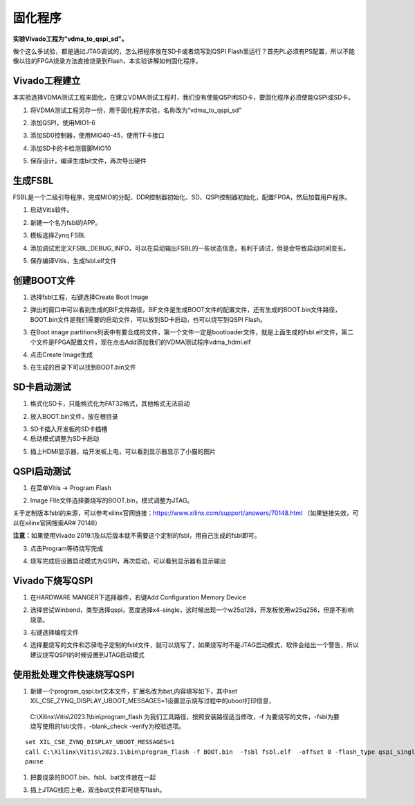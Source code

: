 固化程序
==========

**实验VIvado工程为“vdma_to_qspi_sd”。**

做个这么多试验，都是通过JTAG调试的，怎么把程序放在SD卡或者烧写到QSPI Flash里运行？首先PL必须有PS配置，所以不能像以往的FPGA烧录方法直接烧录到Flash，本实验讲解如何固化程序。

Vivado工程建立
--------------

本实验选择VDMA测试工程来固化，在建立VDMA测试工程时，我们没有使能QSPI和SD卡，要固化程序必须使能QSPI或SD卡。

1) 将VDMA测试工程另存一份，用于固化程序实验，名称改为“vdma_to_qspi_sd”

.. image:: images/15_media/image1.png
      
2) 添加QSPI，使用MIO1-6

.. image:: images/15_media/image2.png
      
3) 添加SD0控制器，使用MIO40-45，使用TF卡接口

.. image:: images/15_media/image3.png
      
4) 添加SD卡的卡检测管脚MIO10

.. image:: images/15_media/image4.png
      
5) 保存设计，编译生成bit文件，再次导出硬件

生成FSBL
--------

FSBL是一个二级引导程序，完成MIO的分配、DDR控制器初始化、SD、QSPI控制器初始化，配置FPGA，然后加载用户程序。

1) 启动Vitis软件。

.. image:: images/15_media/image5.png
      
2) 新建一个名为fsbl的APP。

.. image:: images/15_media/image6.png
      
3) 模板选择Zynq FSBL

.. image:: images/15_media/image7.png
      
4) 添加调试宏定义FSBL_DEBUG_INFO，可以在启动输出FSBL的一些状态信息，有利于调试，但是会导致启动时间变长。

.. image:: images/15_media/image8.png
      
5) 保存编译Vitis，生成fsbl.elf文件

创建BOOT文件
------------

1) 选择fsbl工程，右键选择Create Boot Image

.. image:: images/15_media/image9.png
      
2) 弹出的窗口中可以看到生成的BIF文件路径，BIF文件是生成BOOT文件的配置文件，还有生成的BOOT.bin文件路径，BOOT.bin文件是我们需要的启动文件，可以放到SD卡启动，也可以烧写到QSPI Flash。

.. image:: images/15_media/image10.png
      
3) 在Boot image partitions列表中有要合成的文件，第一个文件一定是bootloader文件，就是上面生成的fsbl.elf文件，第二个文件是FPGA配置文件，现在点击Add添加我们的VDMA测试程序vdma_hdmi.elf

.. image:: images/15_media/image11.png
      
4) 点击Create Image生成

.. image:: images/15_media/image12.png
      
5) 在生成的目录下可以找到BOOT.bin文件

.. image:: images/15_media/image13.png
      
SD卡启动测试
------------

1) 格式化SD卡，只能格式化为FAT32格式，其他格式无法启动

.. image:: images/15_media/image14.png
      
2) 放入BOOT.bin文件，放在根目录

.. image:: images/15_media/image15.png
      
3) SD卡插入开发板的SD卡插槽

4) 启动模式调整为SD卡启动

.. image:: images/15_media/image16.png
      
5) 插上HDMI显示器，给开发板上电，可以看到显示器显示了小猫的图片

QSPI启动测试
------------

1) 在菜单Vitis -> Program Flash

.. image:: images/15_media/image17.png
      
2) Image FIle文件选择要烧写的BOOT.bin，模式调整为JTAG。

.. image:: images/15_media/image18.png
      
关于定制版本fsbl的来源，可以参考xilinx官网链接：\ https://www.xilinx.com/support/answers/70148.html （如果链接失效，可以在xilinx官网搜索AR# 70148）

.. image:: images/15_media/image19.png
      
.. image:: images/15_media/image20.png
      
**注意：**\ 如果使用Vivado 2019.1及以后版本就不需要这个定制的fsbl，用自己生成的fsbl即可。

3) 点击Program等待烧写完成

.. image:: images/15_media/image21.png
      
4) 烧写完成后设置启动模式为QSPI，再次启动，可以看到显示器有显示输出

Vivado下烧写QSPI 
-----------------

1) 在HARDWARE MANGER下选择器件，右键Add Configuration Memory Device

.. image:: images/15_media/image22.png
      
2) 选择尝试Winbond，类型选择qspi，宽度选择x4-single，这时候出现一个w25q128，开发板使用w25q256，但是不影响烧录。

.. image:: images/15_media/image23.png
      
3) 右键选择编程文件

.. image:: images/15_media/image24.png
      
4) 选择要烧写的文件和芯驿电子定制的fsbl文件，就可以烧写了，如果烧写时不是JTAG启动模式，软件会给出一个警告，所以建议烧写QSPI的时候设置到JTAG启动模式

.. image:: images/15_media/image25.png
      
使用批处理文件快速烧写QSPI
--------------------------

1) 新建一个program_qspi.txt文本文件，扩展名改为bat,内容填写如下，其中set XIL_CSE_ZYNQ_DISPLAY_UBOOT_MESSAGES=1设置显示烧写过程中的uboot打印信息，

..

   C:\\Xilinx\\Vitis\\2023.1\\bin\\program_flash
   为我们工具路径，按照安装路径适当修改，-f
   为要烧写的文件，-fsbl为要烧写使用的fsbl文件，-blank_check
   -verify为校验选项。

::

 set XIL_CSE_ZYNQ_DISPLAY_UBOOT_MESSAGES=1
 call C:\Xilinx\Vitis\2023.1\bin\program_flash -f BOOT.bin  -fsbl fsbl.elf  -offset 0 -flash_type qspi_single  -blank_check -verify
 pause

1) 把要烧录的BOOT.bin、fsbl、bat文件放在一起

.. image:: images/15_media/image26.png
      
3) 插上JTAG线后上电，双击bat文件即可烧写flash。

.. image:: images/15_media/image27.png
      